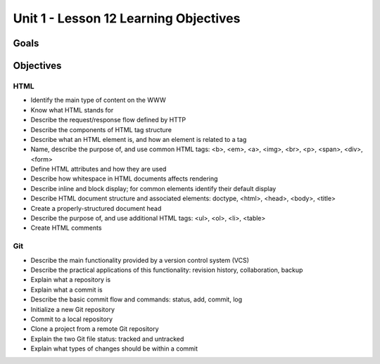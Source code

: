 Unit 1 - Lesson 12 Learning Objectives
=====================================

Goals
-----

Objectives
----------

HTML
^^^^

- Identify the main type of content on the WWW
- Know what HTML stands for
- Describe the request/response flow defined by HTTP
- Describe the components of HTML tag structure
- Describe what an HTML element is, and how an element is related to a tag
- Name, describe the purpose of, and use common HTML tags: <b>, <em>, <a>, <img>, <br>, <p>, <span>, <div>, <form>
- Define HTML attributes and how they are used
- Describe how whitespace in HTML documents affects rendering
- Describe inline and block display; for common elements identify their default display
- Describe HTML document structure and associated elements: doctype, <html>, <head>, <body>, <title>
- Create a properly-structured document head
- Describe the purpose of, and use additional HTML tags: <ul>, <ol>, <li>, <table>
- Create HTML comments

Git
^^^

- Describe the main functionality provided by a version control system (VCS)
- Describe the practical applications of this functionality: revision history, collaboration, backup
- Explain what a repository is
- Explain what a commit is
- Describe the basic commit flow and commands: status, add, commit, log
- Initialize a new Git repository
- Commit to a local repository
- Clone a project from a remote Git repository
- Explain the two Git file status: tracked and untracked
- Explain what types of changes should be within a commit
